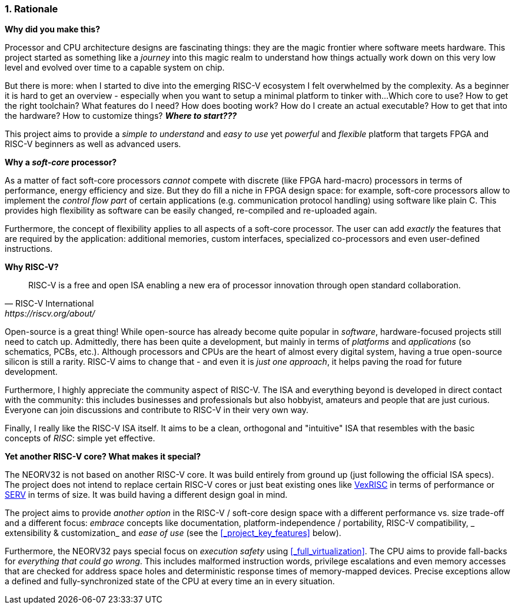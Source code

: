 :sectnums:
=== Rationale

**Why did you make this?**

Processor and CPU architecture designs are fascinating things: they are the magic frontier where software meets hardware.
This project started as something like a _journey_ into this magic realm to understand how things actually work
down on this very low level and evolved over time to a capable system on chip.

But there is more: when I started to dive into the emerging RISC-V ecosystem I felt overwhelmed by the complexity.
As a beginner it is hard to get an overview - especially when you want to setup a minimal platform to tinker with...
Which core to use? How to get the right toolchain? What features do I need? How does booting work? How do I
create an actual executable? How to get that into the hardware? How to customize things? **_Where to start???_**

This project aims to provide a _simple to understand_ and _easy to use_ yet _powerful_ and _flexible_ platform
that targets FPGA and RISC-V beginners as well as advanced users.


**Why a _soft-core_ processor?**

As a matter of fact soft-core processors _cannot_ compete with discrete (like FPGA hard-macro) processors in terms
of performance, energy efficiency and size. But they do fill a niche in FPGA design space: for example, soft-core processors
allow to implement the _control flow part_ of certain applications (e.g. communication protocol handling) using
software like plain C. This provides high flexibility as software can be easily changed, re-compiled and
re-uploaded again.

Furthermore, the concept of flexibility applies to all aspects of a soft-core processor. The user can add
_exactly_ the features that are required by the application: additional memories, custom interfaces, specialized
co-processors and even user-defined instructions.


**Why RISC-V?**

[quote, RISC-V International, https://riscv.org/about/]
____
RISC-V is a free and open ISA enabling a new era of processor innovation through open standard collaboration.
____

Open-source is a great thing!
While open-source has already become quite popular in _software_, hardware-focused projects still need to catch up.
Admittedly, there has been quite a development, but mainly in terms of _platforms_ and _applications_ (so
schematics, PCBs, etc.). Although processors and CPUs are the heart of almost every digital system, having a true
open-source silicon is still a rarity. RISC-V aims to change that - and even it is _just one approach_, it helps paving
the road for future development.

Furthermore, I highly appreciate the community aspect of RISC-V. The ISA and everything beyond is developed in direct
contact with the community: this includes businesses and professionals but also hobbyist, amateurs and people
that are just curious. Everyone can join discussions and contribute to RISC-V in their very own way.

Finally, I really like the RISC-V ISA itself. It aims to be a clean, orthogonal and "intuitive" ISA that
resembles with the basic concepts of _RISC_: simple yet effective.


**Yet another RISC-V core? What makes it special?**

The NEORV32 is not based on another RISC-V core. It was build entirely from ground up (just following the official
ISA specs). The project does not intend to replace certain RISC-V cores or
just beat existing ones like https://github.com/SpinalHDL/VexRiscv[VexRISC] in terms of performance or
https://github.com/olofk/serv[SERV] in terms of size. It was build having a different design goal in mind.

The project aims to provide _another option_ in the RISC-V / soft-core design space with a different performance
vs. size trade-off and a different focus: _embrace_ concepts like documentation, platform-independence / portability,
RISC-V compatibility, _ extensibility & customization_ and _ease of use_ (see the <<_project_key_features>> below).

Furthermore, the NEORV32 pays special focus on _execution safety_ using <<_full_virtualization>>. The CPU aims to
provide fall-backs for _everything that could go wrong_. This includes malformed instruction words, privilege escalations
and even memory accesses that are checked for address space holes and deterministic response times of memory-mapped
devices. Precise exceptions allow a defined and fully-synchronized state of the CPU at every time an in every situation.
